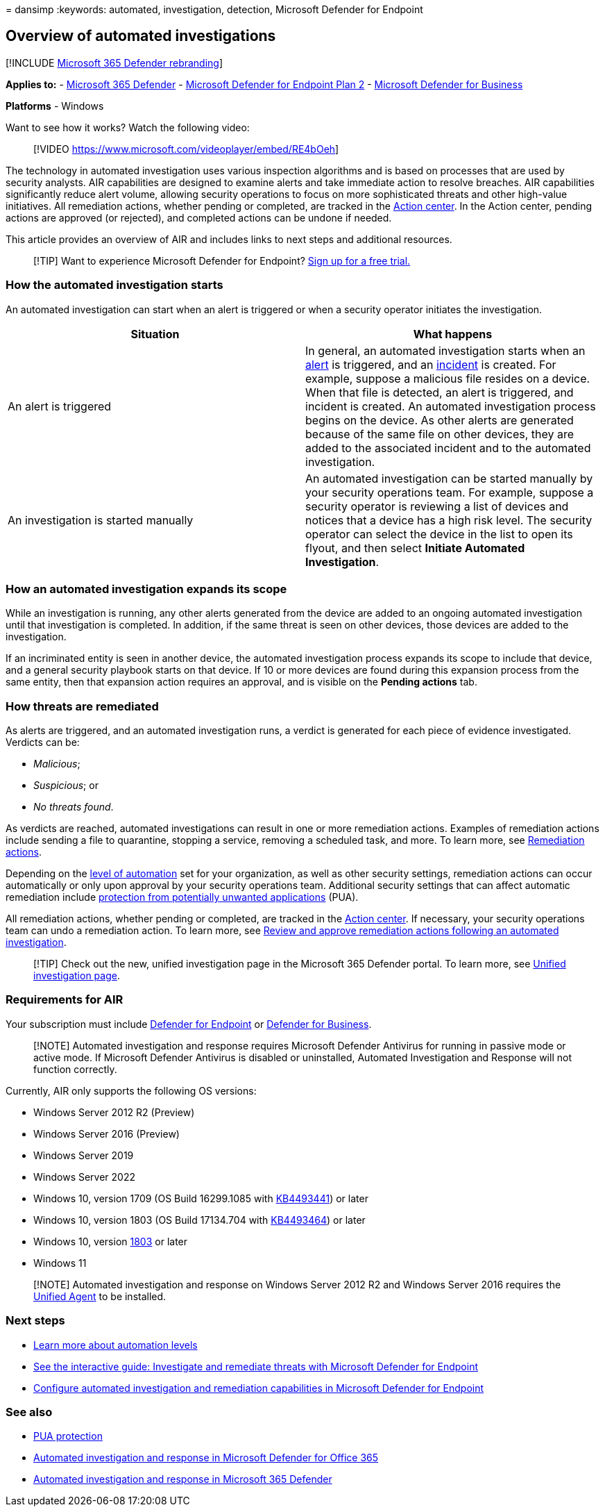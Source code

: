 = 
dansimp
:keywords: automated, investigation, detection, Microsoft Defender for
Endpoint

== Overview of automated investigations

{empty}[!INCLUDE link:../../includes/microsoft-defender.md[Microsoft 365
Defender rebranding]]

*Applies to:* -
https://go.microsoft.com/fwlink/?linkid=2118804[Microsoft 365 Defender]
- https://go.microsoft.com/fwlink/p/?linkid=2154037[Microsoft Defender
for Endpoint Plan 2] -
link:../defender-business/mdb-overview.md[Microsoft Defender for
Business]

*Platforms* - Windows

Want to see how it works? Watch the following video:

____
{empty}[!VIDEO https://www.microsoft.com/videoplayer/embed/RE4bOeh]
____

The technology in automated investigation uses various inspection
algorithms and is based on processes that are used by security analysts.
AIR capabilities are designed to examine alerts and take immediate
action to resolve breaches. AIR capabilities significantly reduce alert
volume, allowing security operations to focus on more sophisticated
threats and other high-value initiatives. All remediation actions,
whether pending or completed, are tracked in the
link:auto-investigation-action-center.md[Action center]. In the Action
center, pending actions are approved (or rejected), and completed
actions can be undone if needed.

This article provides an overview of AIR and includes links to next
steps and additional resources.

____
{empty}[!TIP] Want to experience Microsoft Defender for Endpoint?
https://signup.microsoft.com/create-account/signup?products=7f379fee-c4f9-4278-b0a1-e4c8c2fcdf7e&ru=https://aka.ms/MDEp2OpenTrial?ocid=docs-wdatp-automated-investigations-abovefoldlink[Sign
up for a free trial.]
____

=== How the automated investigation starts

An automated investigation can start when an alert is triggered or when
a security operator initiates the investigation.

[width="100%",cols="50%,50%",options="header",]
|===
|Situation |What happens
|An alert is triggered |In general, an automated investigation starts
when an link:review-alerts.md[alert] is triggered, and an
link:view-incidents-queue.md[incident] is created. For example, suppose
a malicious file resides on a device. When that file is detected, an
alert is triggered, and incident is created. An automated investigation
process begins on the device. As other alerts are generated because of
the same file on other devices, they are added to the associated
incident and to the automated investigation.

|An investigation is started manually |An automated investigation can be
started manually by your security operations team. For example, suppose
a security operator is reviewing a list of devices and notices that a
device has a high risk level. The security operator can select the
device in the list to open its flyout, and then select *Initiate
Automated Investigation*.
|===

=== How an automated investigation expands its scope

While an investigation is running, any other alerts generated from the
device are added to an ongoing automated investigation until that
investigation is completed. In addition, if the same threat is seen on
other devices, those devices are added to the investigation.

If an incriminated entity is seen in another device, the automated
investigation process expands its scope to include that device, and a
general security playbook starts on that device. If 10 or more devices
are found during this expansion process from the same entity, then that
expansion action requires an approval, and is visible on the *Pending
actions* tab.

=== How threats are remediated

As alerts are triggered, and an automated investigation runs, a verdict
is generated for each piece of evidence investigated. Verdicts can be:

* _Malicious_;
* _Suspicious_; or
* _No threats found_.

As verdicts are reached, automated investigations can result in one or
more remediation actions. Examples of remediation actions include
sending a file to quarantine, stopping a service, removing a scheduled
task, and more. To learn more, see
link:manage-auto-investigation.md#remediation-actions[Remediation
actions].

Depending on the link:automation-levels.md[level of automation] set for
your organization, as well as other security settings, remediation
actions can occur automatically or only upon approval by your security
operations team. Additional security settings that can affect automatic
remediation include
link:/windows/security/threat-protection/microsoft-defender-antivirus/detect-block-potentially-unwanted-apps-microsoft-defender-antivirus[protection
from potentially unwanted applications] (PUA).

All remediation actions, whether pending or completed, are tracked in
the link:auto-investigation-action-center.md[Action center]. If
necessary, your security operations team can undo a remediation action.
To learn more, see
link:/microsoft-365/security/defender-endpoint/manage-auto-investigation[Review
and approve remediation actions following an automated investigation].

____
[!TIP] Check out the new, unified investigation page in the Microsoft
365 Defender portal. To learn more, see
link:/microsoft-365/security/defender/m365d-autoir-results#new-unified-investigation-page[Unified
investigation page].
____

=== Requirements for AIR

Your subscription must include
link:microsoft-defender-endpoint.md[Defender for Endpoint] or
link:../defender-business/mdb-overview.md[Defender for Business].

____
[!NOTE] Automated investigation and response requires Microsoft Defender
Antivirus for running in passive mode or active mode. If Microsoft
Defender Antivirus is disabled or uninstalled, Automated Investigation
and Response will not function correctly.
____

Currently, AIR only supports the following OS versions:

* Windows Server 2012 R2 (Preview)
* Windows Server 2016 (Preview)
* Windows Server 2019
* Windows Server 2022
* Windows 10, version 1709 (OS Build 16299.1085 with
https://support.microsoft.com/help/4493441/windows-10-update-kb4493441[KB4493441])
or later
* Windows 10, version 1803 (OS Build 17134.704 with
https://support.microsoft.com/help/4493464/windows-10-update-kb4493464[KB4493464])
or later
* Windows 10, version
link:/windows/release-information/status-windows-10-1809-and-windows-server-2019[1803]
or later
* Windows 11

____
[!NOTE] Automated investigation and response on Windows Server 2012 R2
and Windows Server 2016 requires the
link:/microsoft-365/security/defender-endpoint/configure-server-endpoints#new-windows-server-2012-r2-and-2016-functionality-in-the-modern-unified-solution[Unified
Agent] to be installed.
____

=== Next steps

* link:automation-levels.md[Learn more about automation levels]
* https://aka.ms/MDATP-IR-Interactive-Guide[See the interactive guide:
Investigate and remediate threats with Microsoft Defender for Endpoint]
* link:configure-automated-investigations-remediation.md[Configure
automated investigation and remediation capabilities in Microsoft
Defender for Endpoint]

=== See also

* link:/windows/security/threat-protection/microsoft-defender-antivirus/detect-block-potentially-unwanted-apps-microsoft-defender-antivirus[PUA
protection]
* link:/microsoft-365/security/office-365-security/air-about[Automated
investigation and response in Microsoft Defender for Office 365]
* link:/microsoft-365/security/defender/m365d-autoir[Automated
investigation and response in Microsoft 365 Defender]
